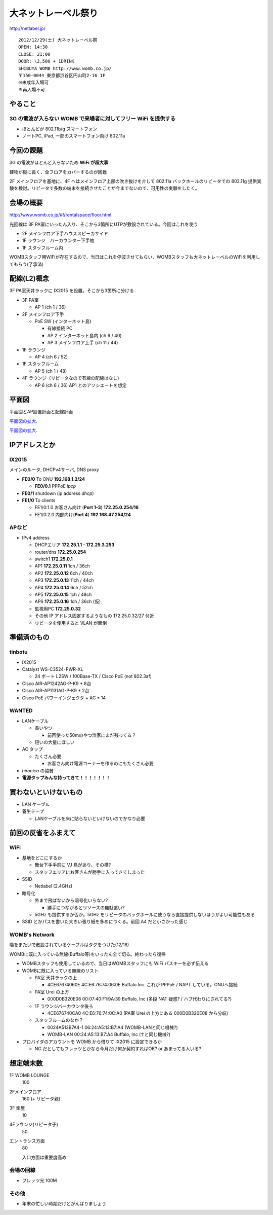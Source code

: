 ====================
大ネットレーベル祭り
====================
http://netlabel.jp/

::

        2012/12/29(土) 大ネットレーベル祭
        OPEN: 14:30
        CLOSE: 21:00
        DOOR: \2,500 + 1DRINK
        SHIBUYA WOMB http://www.womb.co.jp/
        〒150-0044 東京都渋谷区円山町2-16 1F
        ※未成年入場可
        ※再入場不可 


やること
========

3G の電波が入らない WOMB で来場者に対してフリー WiFi を提供する
---------------------------------------------------------------

- ほとんどが 802.11b/g スマートフォン

- ノートPC, iPad, 一部のスマートフォン向け 802.11a


今回の課題
==========

3G の電波がほとんど入らないため **WiFi が超大事**

建物が縦に長く、全フロアをカバーするのが困難


2F メインフロアを基地に、4F へはメインフロア上部の吹き抜けを介して 802.11a バックホールのリピータでの 802.11g 提供実験を検討。リピータで多数の端末を接続させたことが今までないので、可用性の実験をしたく。



会場の概要
==========

http://www.womb.co.jp/#!/rentalspace/floor.html


光回線は 3F PA室にいったん入り、そこから3箇所にUTPが敷設されている。今回はこれを使う

- 2F メインフロア下手ハウススピーカサイド

- 1F ラウンジ　バーカウンター下手袖

- 1F スタッフルーム内


WOMBスタッフ用WiFiが存在するので、当日はこれを停波させてもらい、WOMBスタッフも大ネットレーベルのWiFiを利用してもらう(了承済)


配線(L2)概念
============

3F PA室天井ラックに IX2015 を設置。そこから3箇所に分ける

- 3F PA室

  - AP 1 (ch 1 / 36)

- 2F メインフロア下手

  - PoE SW (インターネット島)

    - 有線接続 PC
    
    - AP 2 インターネット島内 (ch 6 / 40)
    
    - AP 3 メインフロア上手 (ch 11 / 44)


- 1F ラウンジ

  - AP 4 (ch 6 / 52)


- 1F スタッフルーム

  - AP 5 (ch 1 / 48)


- 4F ラウンジ（リピータなので有線の配線はなし）

  - AP 6 (ch 6 / 36) AP1 とのアソシエートを想定


平面図
======

平面図とAP設置計画と配線計画

`平面図の拡大
<https://github.com/maltine-records/internet/raw/master/womb_floor_plan.pdf>`_.

.. image:: http://cache.gyazo.com/b1cf43a9a30a864f27005451c36e40e6.png

`平面図の拡大
<https://github.com/maltine-records/internet/raw/master/womb_floor_plan.pdf>`_.



IPアドレスとか
==============

IX2015
------
メインのルータ, DHCPv4サーバ, DNS proxy

- **FE0/0** To ONU **192.168.1.2/24**

  - **FE0/0.1** PPPoE *ipcp*

- **FE0/1** shutdown (ip address *dhcp*)

- **FE1/0** To clients

  - FE1/0:1.0 お客さん向け (**Port 1-3**) **172.25.0.254/16**  

  - FE1/0:2.0 内部向け(**Port 4**) **192.168.47.254/24**




APなど
------

- IPv4 address

  - DHCPエリア **172.25.1.1 - 172.25.3.253**

  - router/dns **172.25.0.254**

  - switch1 **172.25.0.1**

  - AP1 **172.25.0.11**  1ch  / 36ch

  - AP2 **172.25.0.12**  6ch  / 40ch

  - AP3 **172.25.0.13**  11ch / 44ch

  - AP4 **172.25.0.14**  6ch  / 52ch

  - AP5 **172.25.0.15**  1ch  / 48ch

  - AP6 **172.25.0.16**  1ch  / 36ch (仮)


  - 監視用PC **172.25.0.32**

  - その他 IP アドレス固定するようなもの 172.25.0.32/27 付近

  - リピータを使用すると VLAN が面倒


準備済のもの
==============


tinbotu
-------

- IX2015

- Catalyst WS-C3524-PWR-XL

  - 24 ポート L2SW / 100Base-TX / Cisco PoE (not 802.3af)

- Cisco AIR-AP1242AG-P-K9 * 8台

- Cisco AIR-AP1131AG-P-K9 * 2台

- Cisco PoE パワーインジェクタ + AC * 14


WANTED
------

- LANケーブル

  - 長いやつ

    - 前回使った50mのやつ渋家にまだ残ってる？

  - 短いの大量にほしい

- AC タップ

  - たくさん必要
  
    - お客さん向け電源コーナーを作るのにもたくさん必要

- *hironica* の協賛

- **電源タップみんな持ってきて！！！！！！！**



買わないといけないもの
======================

- LAN ケーブル

- 養生テープ

  - LANケーブルを床に貼らないといけないのでかなり必要


前回の反省をふまえて
====================

WiFi
----

- 基地をどこにするか

  - 舞台下手手前に VJ 島があり、その横?

  - スタッフエリアにお客さんが勝手に入ってきてしまった


- SSID

  - Netlabel (2.4GHz)

- 暗号化

  - 外まで飛ばないから暗号化いらない?

    - 勝手につながるとリソースの無駄遣い?

  - 5GHz も提供するか否か。5GHz をリピータのバックホールに使うなら直接提供しないほうがよい可能性もある


- SSID とかパスを書いた大きい張り紙を多めにつくる。前回 A4 だと小さかった感じ


WOMB's Network
--------------

階をまたいで敷設されているケーブルはタグをつけた(12/18)

WOMBに既に入っている無線(Buffalo等)をいったん全て切る。終わったら復帰

- WOMBスタッフも使用しているので、当日はWOMBスタッフにも WiFi パスキーを必ず伝える

- WOMBに既に入っている無線のリスト


  - PA室 天井ラックの上
  
    - 4CE67674060E 4C:E6:76:74:06:0E Buffalo Inc. これが PPPoE / NAPT している。ONUへ接続

  - PA室 Urei の上方

    - 000D0B320E08 00:07:40:F1:9A:39 Buffalo, Inc (多段 NAT 疑惑? / ハブ代わりにされてる?)

  - 1F ラウンジバーカウンタ後ろ
  
    - 4CE676740CA0 4C:E6:76:74:0C:A0  (PA室 Urei の上方にある 000D0B320E08 から分岐)
  
  - スタッフルームのなか？
  
    - 0024A513B7A4-1 06:24:A5:13:B7:A4 (WOMB-LANと同じ機械?)

    - WOMB-LAN 00:24:A5:13:B7:A4 Buffalo, Inc (↑と同じ機械?) 



- プロバイダのアカウントを WOMB から借りて IX2015 に設定できるか

  - NG だとしてもフレッツとかなら今月だけ何か契約すればOK? or あまってる人いる?


想定端末数
==========

1F WOMB LOUNGE
  100


2Fメインフロア
  160 (+ リピータ親)


3F 楽屋
  10


4Fラウンジ(リピータ子)
  50


エントランス方面
  80
  
  入口方面は重要度高め


会場の回線
----------

- フレッツ光 100M


その他
------

- 年末の忙しい時期だけどがんばりましょう

